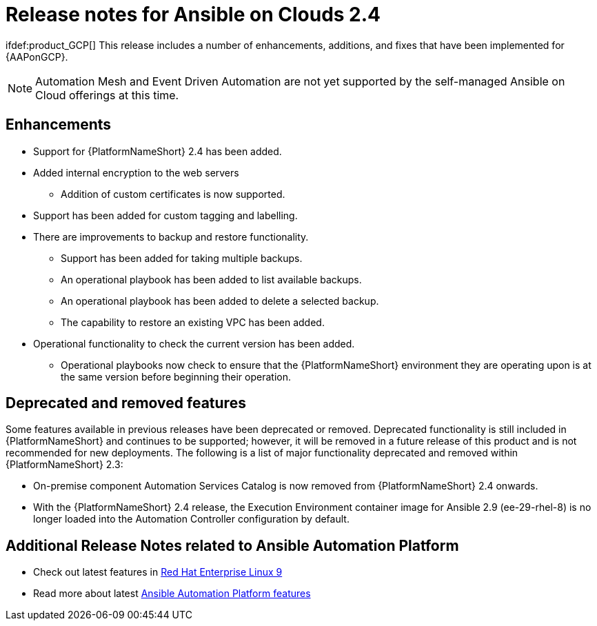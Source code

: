 ifdef::context[:parent-context: {context}]

[id="ap-release-notes"]

= Release notes for Ansible on Clouds 2.4

ifdef::product_AWS[]
This release includes a number of enhancements, additions, and fixes that have been implemented for {AAPonAWS}.
endif::product_AWS[]
ifdef:product_GCP[]
This release includes a number of enhancements, additions, and fixes that have been implemented for {AAPonGCP}.
endif::product_GCP[]

[NOTE]
====
Automation Mesh and Event Driven Automation are not yet supported by the self-managed Ansible on Cloud offerings at this time.
====

[discrete]
== Enhancements

ifdef::product_AWS[]
The release version2.4.20230630 of {AAPonAWS} includes the following enhancements:
endif::product_AWS[]
ifdef::product_GCP[]
The release version2.4.20230630 of {AAPonGCP} includes the following enhancements:
endif::product_GCP[]

* Support for {PlatformNameShort} 2.4 has been added.
* Added internal encryption to the web servers
** Addition of custom certificates is now supported.
* Support has been added for custom tagging and labelling.
ifdef::product_AWS[]
** Support has been added to AWS to add or remove tag support for resources owned by the deployment.
endif::product_AWS[]
ifdef::product_GCP[]
** Support has been added to GCP to add or remove tag support for resources owned by the deployment.
* {AAPonGCP} now has operational playbooks to add and remove extension nodes.
endif::product_GCP[]
* There are improvements to backup and restore functionality.
** Support has been added for taking multiple backups.
** An operational playbook has been added to list available backups.
** An operational playbook has been added to delete a selected backup.
** The capability to restore an existing VPC has been added.
* Operational functionality to check the current version has been added.
** Operational playbooks now check to ensure that the {PlatformNameShort} environment they are operating upon is at the same version before beginning their operation.


[discrete]
== Deprecated and removed features

Some features available in previous releases have been deprecated or removed. Deprecated functionality is still included in {PlatformNameShort} and continues to be supported; however, it will be removed in a future release of this product and is not recommended for new deployments.
The following is a list of major functionality deprecated and removed within {PlatformNameShort} 2.3:

* On-premise component Automation Services Catalog is now removed from {PlatformNameShort} 2.4 onwards.
* With the {PlatformNameShort} 2.4 release, the Execution Environment container image for Ansible 2.9 (ee-29-rhel-8) is no longer loaded into the Automation Controller configuration by default.

[discrete]
== Additional Release Notes related to Ansible Automation Platform

* Check out latest features in link:https://access.redhat.com/login?redirectTo=https%3A%2F%2Faccess.redhat.com%2Fdocumentation%2Fen-us%2Fred_hat_enterprise_linux%2F9[Red Hat Enterprise Linux 9]
* Read more about latest link:https://access.redhat.com/documentation/en-us/red_hat_ansible_automation_platform/2.4/html/red_hat_ansible_automation_platform_release_notes/index?extIdCarryOver=true&intcmp=7013a0000026H45AAE&sc_cid=7013a000003SeN0AAK[Ansible Automation Platform features]
